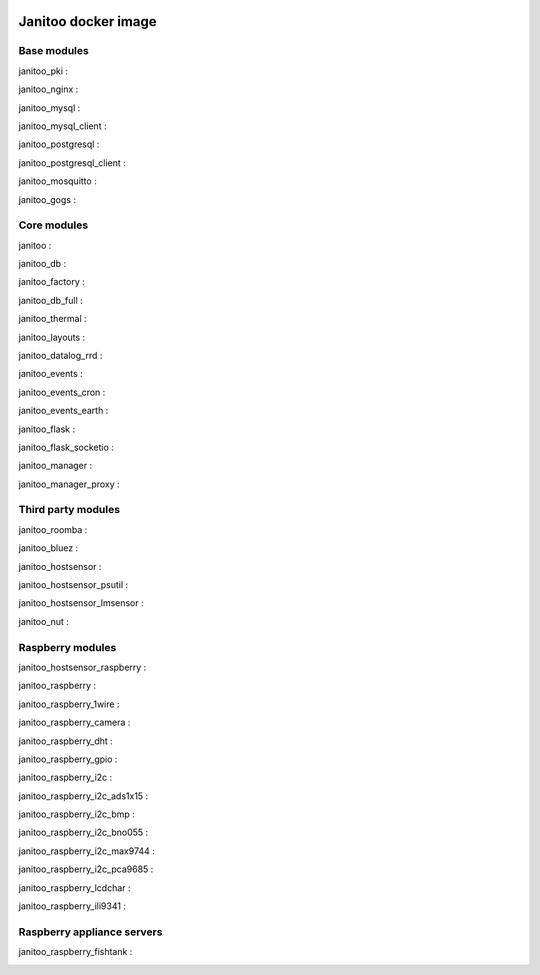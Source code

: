 .. image:: https://img.shields.io/imagelayers/image-size/bibi21000/janitoo/latest.svg
    :target: https://hub.docker.com/r/bibi21000/janitoo/
    :alt: Docker size

.. image:: https://img.shields.io/imagelayers/layers/bibi21000/janitoo/latest.svg
    :target: https://hub.docker.com/r/bibi21000/janitoo/
    :alt: Docker size

====================
Janitoo docker image
====================


Base modules
============

janitoo_pki :
    .. image:: https://travis-ci.org/bibi21000/janitoo_pki.svg?branch=master
        :target: https://travis-ci.org/bibi21000/janitoo_pki
        :alt: Travis status


janitoo_nginx :
    .. image:: https://travis-ci.org/bibi21000/janitoo_nginx.svg?branch=master
        :target: https://travis-ci.org/bibi21000/janitoo_nginx
        :alt: Travis status


janitoo_mysql :
    .. image:: https://travis-ci.org/bibi21000/janitoo_mysql.svg?branch=master
        :target: https://travis-ci.org/bibi21000/janitoo_mysql
        :alt: Travis status


janitoo_mysql_client :
    .. image:: https://travis-ci.org/bibi21000/janitoo_mysql_client.svg?branch=master
        :target: https://travis-ci.org/bibi21000/janitoo_mysql_client
        :alt: Travis status


janitoo_postgresql :
    .. image:: https://travis-ci.org/bibi21000/janitoo_postgresql.svg?branch=master
        :target: https://travis-ci.org/bibi21000/janitoo_postgresql
        :alt: Travis status


janitoo_postgresql_client :
    .. image:: https://travis-ci.org/bibi21000/janitoo_postgresql_client.svg?branch=master
        :target: https://travis-ci.org/bibi21000/janitoo_postgresql_client
        :alt: Travis status


janitoo_mosquitto :
    .. image:: https://travis-ci.org/bibi21000/janitoo_mosquitto.svg?branch=master
        :target: https://travis-ci.org/bibi21000/janitoo_mosquitto
        :alt: Travis status


janitoo_gogs :
    .. image:: https://travis-ci.org/bibi21000/janitoo_gogs.svg?branch=master
        :target: https://travis-ci.org/bibi21000/janitoo_gogs
        :alt: Travis status


Core modules
============

janitoo :
    .. image:: https://travis-ci.org/bibi21000/janitoo.svg?branch=master
        :target: https://travis-ci.org/bibi21000/janitoo
        :alt: Travis status

    .. image:: https://circleci.com/gh/bibi21000/janitoo.png?style=shield
        :target: https://circleci.com/gh/bibi21000/janitoo
        :alt: Circle status

    .. image:: https://coveralls.io/repos/bibi21000/janitoo/badge.svg?branch=master&service=github
        :target: https://coveralls.io/github/bibi21000/janitoo?branch=master
        :alt: Coveralls results


janitoo_db :
    .. image:: https://travis-ci.org/bibi21000/janitoo_db.svg?branch=master
        :target: https://travis-ci.org/bibi21000/janitoo_db
        :alt: Travis status

    .. image:: https://circleci.com/gh/bibi21000/janitoo_db.png?style=shield
        :target: https://circleci.com/gh/bibi21000/janitoo_db
        :alt: Circle status

    .. image:: https://coveralls.io/repos/bibi21000/janitoo_db/badge.svg?branch=master&service=github
        :target: https://coveralls.io/github/bibi21000/janitoo_db?branch=master
        :alt: Coveralls results


janitoo_factory :
    .. image:: https://travis-ci.org/bibi21000/janitoo_factory.svg?branch=master
        :target: https://travis-ci.org/bibi21000/janitoo_factory
        :alt: Travis status

    .. image:: https://circleci.com/gh/bibi21000/janitoo_factory.png?style=shield
        :target: https://circleci.com/gh/bibi21000/janitoo_factory
        :alt: Circle status

    .. image:: https://coveralls.io/repos/bibi21000/janitoo_factory/badge.svg?branch=master&service=github
        :target: https://coveralls.io/github/bibi21000/janitoo_factory?branch=master
        :alt: Coveralls results


janitoo_db_full :
    .. image:: https://travis-ci.org/bibi21000/janitoo_db_full.svg?branch=master
        :target: https://travis-ci.org/bibi21000/janitoo_db_full
        :alt: Travis status

    .. image:: https://circleci.com/gh/bibi21000/janitoo_db_full.png?style=shield
        :target: https://circleci.com/gh/bibi21000/janitoo_db_full
        :alt: Circle status

    .. image:: https://coveralls.io/repos/bibi21000/janitoo_db_full/badge.svg?branch=master&service=github
        :target: https://coveralls.io/github/bibi21000/janitoo_db_full?branch=master
        :alt: Coveralls results


janitoo_thermal :
    .. image:: https://travis-ci.org/bibi21000/janitoo_thermal.svg?branch=master
        :target: https://travis-ci.org/bibi21000/janitoo_thermal
        :alt: Travis status

    .. image:: https://circleci.com/gh/bibi21000/janitoo_thermal.png?style=shield
        :target: https://circleci.com/gh/bibi21000/janitoo_thermal
        :alt: Circle status

    .. image:: https://coveralls.io/repos/bibi21000/janitoo_thermal/badge.svg?branch=master&service=github
        :target: https://coveralls.io/github/bibi21000/janitoo_thermal?branch=master
        :alt: Coveralls results


janitoo_layouts :
    .. image:: https://travis-ci.org/bibi21000/janitoo_layouts.svg?branch=master
        :target: https://travis-ci.org/bibi21000/janitoo_layouts
        :alt: Travis status

    .. image:: https://coveralls.io/repos/bibi21000/janitoo_layouts/badge.svg?branch=master&service=github
        :target: https://coveralls.io/github/bibi21000/janitoo_layouts?branch=master
        :alt: Coveralls results


janitoo_datalog_rrd :
    .. image:: https://travis-ci.org/bibi21000/janitoo_datalog_rrd.svg?branch=master
        :target: https://travis-ci.org/bibi21000/janitoo_datalog_rrd
        :alt: Travis status

    .. image:: https://circleci.com/gh/bibi21000/janitoo_datalog_rrd.png?style=shield
        :target: https://circleci.com/gh/bibi21000/janitoo_datalog_rrd
        :alt: Circle status

    .. image:: https://coveralls.io/repos/bibi21000/janitoo_datalog_rrd/badge.svg?branch=master&service=github
        :target: https://coveralls.io/github/bibi21000/janitoo_datalog_rrd?branch=master
        :alt: Coveralls results


janitoo_events :
    .. image:: https://travis-ci.org/bibi21000/janitoo_events.svg?branch=master
        :target: https://travis-ci.org/bibi21000/janitoo_events
        :alt: Travis status

    .. image:: https://coveralls.io/repos/bibi21000/janitoo_events/badge.svg?branch=master&service=github
        :target: https://coveralls.io/github/bibi21000/janitoo_events?branch=master
        :alt: Coveralls results


janitoo_events_cron :
    .. image:: https://travis-ci.org/bibi21000/janitoo_events_cron.svg?branch=master
        :target: https://travis-ci.org/bibi21000/janitoo_events_cron
        :alt: Travis status

    .. image:: https://coveralls.io/repos/bibi21000/janitoo_events_cron/badge.svg?branch=master&service=github
        :target: https://coveralls.io/github/bibi21000/janitoo_events_cron?branch=master
        :alt: Coveralls results


janitoo_events_earth :
    .. image:: https://travis-ci.org/bibi21000/janitoo_events_earth.svg?branch=master
        :target: https://travis-ci.org/bibi21000/janitoo_events_earth
        :alt: Travis status

    .. image:: https://coveralls.io/repos/bibi21000/janitoo_events_earth/badge.svg?branch=master&service=github
        :target: https://coveralls.io/github/bibi21000/janitoo_events_earth?branch=master
        :alt: Coveralls results


janitoo_flask :
    .. image:: https://travis-ci.org/bibi21000/janitoo_flask.svg?branch=master
        :target: https://travis-ci.org/bibi21000/janitoo_flask
        :alt: Travis status

    .. image:: https://coveralls.io/repos/bibi21000/janitoo_flask/badge.svg?branch=master&service=github
        :target: https://coveralls.io/github/bibi21000/janitoo_flask?branch=master
        :alt: Coveralls results


janitoo_flask_socketio :
    .. image:: https://travis-ci.org/bibi21000/janitoo_flask_socketio.svg?branch=master
        :target: https://travis-ci.org/bibi21000/janitoo_flask_socketio
        :alt: Travis status

    .. image:: https://coveralls.io/repos/bibi21000/janitoo_flask_socketio/badge.svg?branch=master&service=github
        :target: https://coveralls.io/github/bibi21000/janitoo_flask_socketio?branch=master
        :alt: Coveralls results


janitoo_manager :
    .. image:: https://travis-ci.org/bibi21000/janitoo_manager.svg?branch=master
        :target: https://travis-ci.org/bibi21000/janitoo_manager
        :alt: Travis status

    .. image:: https://circleci.com/gh/bibi21000/janitoo_manager.png?style=shield
        :target: https://circleci.com/gh/bibi21000/janitoo_manager
        :alt: Circle status

    .. image:: https://coveralls.io/repos/bibi21000/janitoo_manager/badge.svg?branch=master&service=github
        :target: https://coveralls.io/github/bibi21000/janitoo_manager?branch=master
        :alt: Coveralls results


janitoo_manager_proxy :
    .. image:: https://travis-ci.org/bibi21000/janitoo_manager_proxy.svg?branch=master
        :target: https://travis-ci.org/bibi21000/janitoo_manager_proxy
        :alt: Travis status

    .. image:: https://coveralls.io/repos/bibi21000/janitoo_manager_proxy/badge.svg?branch=master&service=github
        :target: https://coveralls.io/github/bibi21000/janitoo_manager_proxy?branch=master
        :alt: Coveralls results


Third party modules
===================

janitoo_roomba :
    .. image:: https://travis-ci.org/bibi21000/janitoo_roomba.svg?branch=master
        :target: https://travis-ci.org/bibi21000/janitoo_roomba
        :alt: Travis status

    .. image:: https://coveralls.io/repos/bibi21000/janitoo_roomba/badge.svg?branch=master&service=github
        :target: https://coveralls.io/github/bibi21000/janitoo_roomba?branch=master
        :alt: Coveralls results


janitoo_bluez :
    .. image:: https://travis-ci.org/bibi21000/janitoo_bluez.svg?branch=master
        :target: https://travis-ci.org/bibi21000/janitoo_bluez
        :alt: Travis status

    .. image:: https://coveralls.io/repos/bibi21000/janitoo_bluez/badge.svg?branch=master&service=github
        :target: https://coveralls.io/github/bibi21000/janitoo_bluez?branch=master
        :alt: Coveralls results


janitoo_hostsensor :
    .. image:: https://travis-ci.org/bibi21000/janitoo_hostsensor.svg?branch=master
        :target: https://travis-ci.org/bibi21000/janitoo_hostsensor
        :alt: Travis status

    .. image:: https://coveralls.io/repos/bibi21000/janitoo_hostsensor/badge.svg?branch=master&service=github
        :target: https://coveralls.io/github/bibi21000/janitoo_hostsensor?branch=master
        :alt: Coveralls results


janitoo_hostsensor_psutil :
    .. image:: https://travis-ci.org/bibi21000/janitoo_hostsensor_psutil.svg?branch=master
        :target: https://travis-ci.org/bibi21000/janitoo_hostsensor_psutil
        :alt: Travis status

    .. image:: https://coveralls.io/repos/bibi21000/janitoo_hostsensor_psutil/badge.svg?branch=master&service=github
        :target: https://coveralls.io/github/bibi21000/janitoo_hostsensor_psutil?branch=master
        :alt: Coveralls results


janitoo_hostsensor_lmsensor :
    .. image:: https://travis-ci.org/bibi21000/janitoo_hostsensor_lmsensor.svg?branch=master
        :target: https://travis-ci.org/bibi21000/janitoo_hostsensor_lmsensor
        :alt: Travis status

    .. image:: https://coveralls.io/repos/bibi21000/janitoo_hostsensor_lmsensor/badge.svg?branch=master&service=github
        :target: https://coveralls.io/github/bibi21000/janitoo_hostsensor_lmsensor?branch=master
        :alt: Coveralls results


janitoo_nut :
    .. image:: https://travis-ci.org/bibi21000/janitoo_nut.svg?branch=master
        :target: https://travis-ci.org/bibi21000/janitoo_nut
        :alt: Travis status

    .. image:: https://circleci.com/gh/bibi21000/janitoo_nut.png?style=shield
        :target: https://circleci.com/gh/bibi21000/janitoo_nut
        :alt: Circle status

    .. image:: https://coveralls.io/repos/bibi21000/janitoo_nut/badge.svg?branch=master&service=github
        :target: https://coveralls.io/github/bibi21000/janitoo_nut?branch=master
        :alt: Coveralls results


Raspberry modules
=================


janitoo_hostsensor_raspberry :
    .. image:: https://travis-ci.org/bibi21000/janitoo_hostsensor_raspberry.svg?branch=master
        :target: https://travis-ci.org/bibi21000/janitoo_hostsensor_raspberry
        :alt: Travis status

    .. image:: https://coveralls.io/repos/bibi21000/janitoo_hostsensor_raspberry/badge.svg?branch=master&service=github
        :target: https://coveralls.io/github/bibi21000/janitoo_hostsensor_raspberry?branch=master
        :alt: Coveralls results


janitoo_raspberry :
    .. image:: https://travis-ci.org/bibi21000/janitoo_raspberry.svg?branch=master
        :target: https://travis-ci.org/bibi21000/janitoo_raspberry
        :alt: Travis status

    .. image:: https://coveralls.io/repos/bibi21000/janitoo_raspberry/badge.svg?branch=master&service=github
        :target: https://coveralls.io/github/bibi21000/janitoo_raspberry?branch=master
        :alt: Coveralls results


janitoo_raspberry_1wire :
    .. image:: https://travis-ci.org/bibi21000/janitoo_raspberry_1wire.svg?branch=master
        :target: https://travis-ci.org/bibi21000/janitoo_raspberry_1wire
        :alt: Travis status

    .. image:: https://coveralls.io/repos/bibi21000/janitoo_raspberry_1wire/badge.svg?branch=master&service=github
        :target: https://coveralls.io/github/bibi21000/janitoo_raspberry_1wire?branch=master
        :alt: Coveralls results


janitoo_raspberry_camera :
    .. image:: https://travis-ci.org/bibi21000/janitoo_raspberry_camera.svg?branch=master
        :target: https://travis-ci.org/bibi21000/janitoo_raspberry_camera
        :alt: Travis status

    .. image:: https://coveralls.io/repos/bibi21000/janitoo_raspberry_camera/badge.svg?branch=master&service=github
        :target: https://coveralls.io/github/bibi21000/janitoo_raspberry_camera?branch=master
        :alt: Coveralls results


janitoo_raspberry_dht :
    .. image:: https://travis-ci.org/bibi21000/janitoo_raspberry_dht.svg?branch=master
        :target: https://travis-ci.org/bibi21000/janitoo_raspberry_dht
        :alt: Travis status

    .. image:: https://coveralls.io/repos/bibi21000/janitoo_raspberry_dht/badge.svg?branch=master&service=github
        :target: https://coveralls.io/github/bibi21000/janitoo_raspberry_dht?branch=master
        :alt: Coveralls results


janitoo_raspberry_gpio :
    .. image:: https://travis-ci.org/bibi21000/janitoo_raspberry_gpio.svg?branch=master
        :target: https://travis-ci.org/bibi21000/janitoo_raspberry_gpio
        :alt: Travis status

    .. image:: https://coveralls.io/repos/bibi21000/janitoo_raspberry_gpio/badge.svg?branch=master&service=github
        :target: https://coveralls.io/github/bibi21000/janitoo_raspberry_gpio?branch=master
        :alt: Coveralls results


janitoo_raspberry_i2c :
    .. image:: https://travis-ci.org/bibi21000/janitoo_raspberry_i2c.svg?branch=master
        :target: https://travis-ci.org/bibi21000/janitoo_raspberry_i2c
        :alt: Travis status

    .. image:: https://coveralls.io/repos/bibi21000/janitoo_raspberry_i2c/badge.svg?branch=master&service=github
        :target: https://coveralls.io/github/bibi21000/janitoo_raspberry_i2c?branch=master
        :alt: Coveralls results


janitoo_raspberry_i2c_ads1x15 :
    .. image:: https://travis-ci.org/bibi21000/janitoo_raspberry_i2c_ads1x15.svg?branch=master
        :target: https://travis-ci.org/bibi21000/janitoo_raspberry_i2c_ads1x15
        :alt: Travis status

    .. image:: https://coveralls.io/repos/bibi21000/janitoo_raspberry_i2c_ads1x15/badge.svg?branch=master&service=github
        :target: https://coveralls.io/github/bibi21000/janitoo_raspberry_i2c_ads1x15?branch=master
        :alt: Coveralls results


janitoo_raspberry_i2c_bmp :
    .. image:: https://travis-ci.org/bibi21000/janitoo_raspberry_i2c_bmp.svg?branch=master
        :target: https://travis-ci.org/bibi21000/janitoo_raspberry_i2c_bmp
        :alt: Travis status

    .. image:: https://coveralls.io/repos/bibi21000/janitoo_raspberry_i2c_bmp/badge.svg?branch=master&service=github
        :target: https://coveralls.io/github/bibi21000/janitoo_raspberry_i2c_bmp?branch=master
        :alt: Coveralls results


janitoo_raspberry_i2c_bno055 :
    .. image:: https://travis-ci.org/bibi21000/janitoo_raspberry_i2c_bno055.svg?branch=master
        :target: https://travis-ci.org/bibi21000/janitoo_raspberry_i2c_bno055
        :alt: Travis status

    .. image:: https://coveralls.io/repos/bibi21000/janitoo_raspberry_i2c_bno055/badge.svg?branch=master&service=github
        :target: https://coveralls.io/github/bibi21000/janitoo_raspberry_i2c_bno055?branch=master
        :alt: Coveralls results


janitoo_raspberry_i2c_max9744 :
    .. image:: https://travis-ci.org/bibi21000/janitoo_raspberry_i2c_max9744.svg?branch=master
        :target: https://travis-ci.org/bibi21000/janitoo_raspberry_i2c_max9744
        :alt: Travis status

    .. image:: https://coveralls.io/repos/bibi21000/janitoo_raspberry_i2c_max9744/badge.svg?branch=master&service=github
        :target: https://coveralls.io/github/bibi21000/janitoo_raspberry_i2c_max9744?branch=master
        :alt: Coveralls results


janitoo_raspberry_i2c_pca9685 :
    .. image:: https://travis-ci.org/bibi21000/janitoo_raspberry_i2c_pca9685.svg?branch=master
        :target: https://travis-ci.org/bibi21000/janitoo_raspberry_i2c_pca9685
        :alt: Travis status

    .. image:: https://coveralls.io/repos/bibi21000/janitoo_raspberry_i2c_pca9685/badge.svg?branch=master&service=github
        :target: https://coveralls.io/github/bibi21000/janitoo_raspberry_i2c_pca9685?branch=master
        :alt: Coveralls results


janitoo_raspberry_lcdchar :
    .. image:: https://travis-ci.org/bibi21000/janitoo_raspberry_lcdchar.svg?branch=master
        :target: https://travis-ci.org/bibi21000/janitoo_raspberry_lcdchar
        :alt: Travis status

    .. image:: https://coveralls.io/repos/bibi21000/janitoo_raspberry_lcdchar/badge.svg?branch=master&service=github
        :target: https://coveralls.io/github/bibi21000/janitoo_raspberry_lcdchar?branch=master
        :alt: Coveralls results


janitoo_raspberry_ili9341 :
    .. image:: https://travis-ci.org/bibi21000/janitoo_raspberry_ili9341.svg?branch=master
        :target: https://travis-ci.org/bibi21000/janitoo_raspberry_ili9341
        :alt: Travis status

    .. image:: https://coveralls.io/repos/bibi21000/janitoo_raspberry_ili9341/badge.svg?branch=master&service=github
        :target: https://coveralls.io/github/bibi21000/janitoo_raspberry_ili9341?branch=master
        :alt: Coveralls results


Raspberry appliance servers
===========================


janitoo_raspberry_fishtank :
    .. image:: https://travis-ci.org/bibi21000/janitoo_raspberry_fishtank.svg?branch=master
        :target: https://travis-ci.org/bibi21000/janitoo_raspberry_fishtank
        :alt: Travis status

    .. image:: https://circleci.com/gh/bibi21000/janitoo_raspberry_fishtank.png?style=shield
        :target: https://circleci.com/gh/bibi21000/janitoo_raspberry_fishtank
        :alt: Circle status

    .. image:: https://coveralls.io/repos/bibi21000/janitoo_raspberry_fishtank/badge.svg?branch=master&service=github
        :target: https://coveralls.io/github/bibi21000/janitoo_raspberry_fishtank?branch=master
        :alt: Coveralls results
